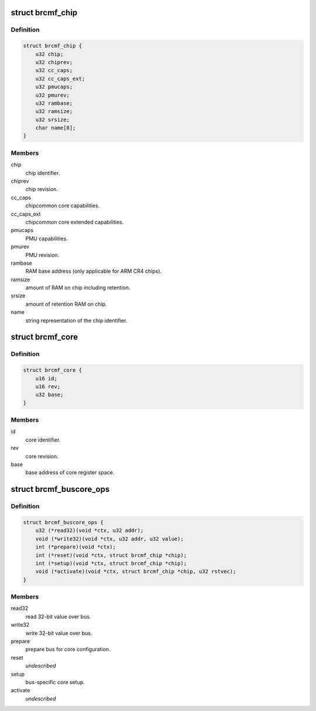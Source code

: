 .. -*- coding: utf-8; mode: rst -*-
.. src-file: drivers/net/wireless/broadcom/brcm80211/brcmfmac/chip.h

.. _`brcmf_chip`:

struct brcmf_chip
=================

.. c:type:: struct brcmf_chip

    chip level information.

.. _`brcmf_chip.definition`:

Definition
----------

.. code-block:: c

    struct brcmf_chip {
        u32 chip;
        u32 chiprev;
        u32 cc_caps;
        u32 cc_caps_ext;
        u32 pmucaps;
        u32 pmurev;
        u32 rambase;
        u32 ramsize;
        u32 srsize;
        char name[8];
    }

.. _`brcmf_chip.members`:

Members
-------

chip
    chip identifier.

chiprev
    chip revision.

cc_caps
    chipcommon core capabilities.

cc_caps_ext
    chipcommon core extended capabilities.

pmucaps
    PMU capabilities.

pmurev
    PMU revision.

rambase
    RAM base address (only applicable for ARM CR4 chips).

ramsize
    amount of RAM on chip including retention.

srsize
    amount of retention RAM on chip.

name
    string representation of the chip identifier.

.. _`brcmf_core`:

struct brcmf_core
=================

.. c:type:: struct brcmf_core

    core related information.

.. _`brcmf_core.definition`:

Definition
----------

.. code-block:: c

    struct brcmf_core {
        u16 id;
        u16 rev;
        u32 base;
    }

.. _`brcmf_core.members`:

Members
-------

id
    core identifier.

rev
    core revision.

base
    base address of core register space.

.. _`brcmf_buscore_ops`:

struct brcmf_buscore_ops
========================

.. c:type:: struct brcmf_buscore_ops

    buscore specific callbacks.

.. _`brcmf_buscore_ops.definition`:

Definition
----------

.. code-block:: c

    struct brcmf_buscore_ops {
        u32 (*read32)(void *ctx, u32 addr);
        void (*write32)(void *ctx, u32 addr, u32 value);
        int (*prepare)(void *ctx);
        int (*reset)(void *ctx, struct brcmf_chip *chip);
        int (*setup)(void *ctx, struct brcmf_chip *chip);
        void (*activate)(void *ctx, struct brcmf_chip *chip, u32 rstvec);
    }

.. _`brcmf_buscore_ops.members`:

Members
-------

read32
    read 32-bit value over bus.

write32
    write 32-bit value over bus.

prepare
    prepare bus for core configuration.

reset
    *undescribed*

setup
    bus-specific core setup.

activate
    *undescribed*

.. This file was automatic generated / don't edit.

